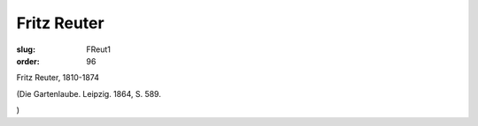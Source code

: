 Fritz Reuter
============

:slug: FReut1
:order: 96

Fritz Reuter, 1810-1874

.. class:: source

  (Die Gartenlaube. Leipzig. 1864, S. 589.

.. class:: source

  )
